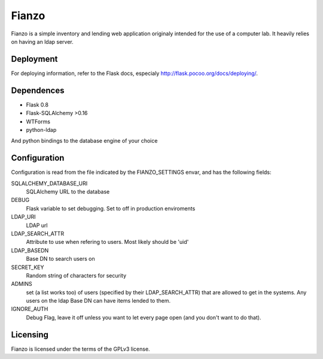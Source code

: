 ======
Fianzo
======

Fianzo is a simple inventory and lending web application originaly intended
for the use of a computer lab. It heavily relies on having an ldap server.

Deployment
==========

For deploying information, refer to the Flask docs, especialy 
http://flask.pocoo.org/docs/deploying/.

Dependences
===========
* Flask 0.8
* Flask-SQLAlchemy >0.16
* WTForms
* python-ldap

And python bindings to the database engine of your choice

Configuration
=============

Configuration is read from the file indicated by the FIANZO_SETTINGS envar,
and has the following fields:

SQLALCHEMY_DATABASE_URI
    SQLAlchemy URL to the database
DEBUG
    Flask variable to set debugging. Set to off in production enviroments
LDAP_URI
    LDAP url
LDAP_SEARCH_ATTR
    Attribute to use when refering to users. Most likely should be 'uid'
LDAP_BASEDN
    Base DN to search users on
SECRET_KEY
    Random string of characters for security
ADMINS
    set (a list works too) of users (specified by their LDAP_SEARCH_ATTR) that
    are allowed to get in the systems. Any users on the ldap Base DN can have
    items lended to them.
IGNORE_AUTH
    Debug Flag, leave it off unless you want to let every page open (and you
    don't want to do that).

Licensing
=========

Fianzo is licensed under the terms of the GPLv3 license.
